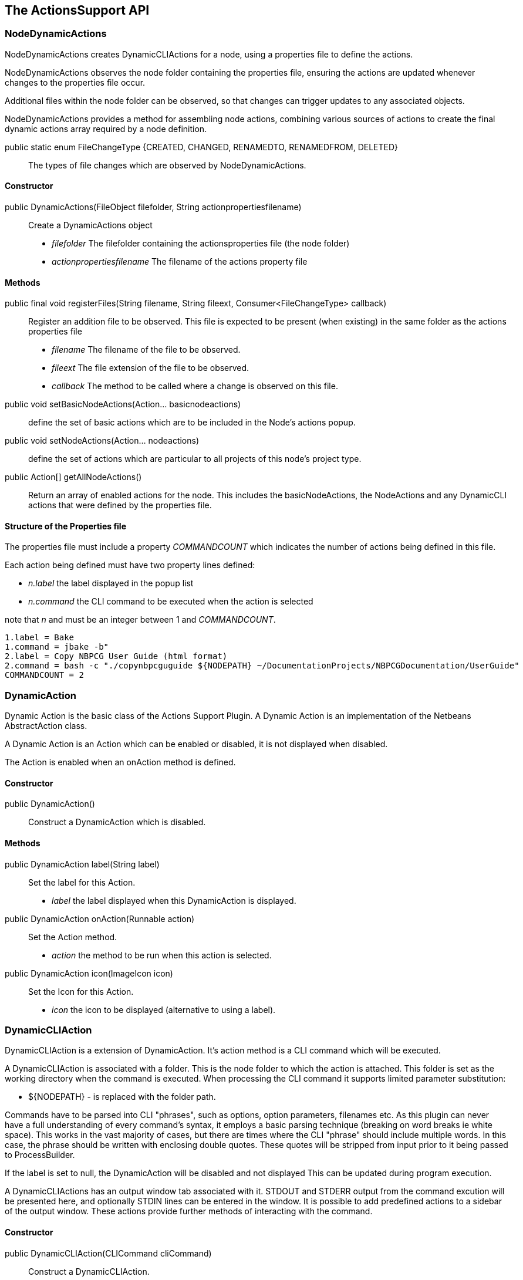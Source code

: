 == The ActionsSupport API

=== NodeDynamicActions

NodeDynamicActions creates DynamicCLIActions for a  node, using a
properties file to define the actions.

NodeDynamicActions observes the node folder containing the properties file,
ensuring the actions are updated whenever changes to the properties file occur.

Additional files within the node folder can be observed,
so that changes can trigger updates to any associated objects.

NodeDynamicActions provides a method for assembling node actions, combining
various sources of actions to create the final dynamic actions array required by
a node definition.


public static enum FileChangeType {CREATED, CHANGED, RENAMEDTO, RENAMEDFROM, DELETED} ::
The types of file changes which are observed by NodeDynamicActions.
    

==== Constructor

public DynamicActions(FileObject filefolder, String actionpropertiesfilename) ::
Create a DynamicActions object
* _filefolder_ The filefolder containing the actionsproperties file (the node folder)
* _actionpropertiesfilename_ The filename of the actions property file


==== Methods

public final void registerFiles(String filename, String fileext, Consumer<FileChangeType> callback) ::
Register an addition file to be observed.
This file is expected to be present (when existing) in the same folder as the
actions properties file
* _filename_ The filename of the file to be observed.
* _fileext_ The file extension of the file to be observed.
* _callback_ The method to be called where a change is observed on this file.

public void setBasicNodeActions(Action... basicnodeactions) :: define the set of
basic actions which are to be included in the Node's actions popup.

public void setNodeActions(Action... nodeactions) :: define the set of actions
which are particular to all projects of this node's project type.

public Action[] getAllNodeActions() :: Return an array of enabled actions for the node.
This includes the basicNodeActions, the NodeActions and any DynamicCLI actions
that were defined by the properties file.
 

==== Structure of the Properties file

The properties file must include a property _COMMANDCOUNT_ which indicates
the number of actions being defined in this file.

Each action being defined must have two property lines defined:

* _n.label_ the label displayed in the popup list 
* _n.command_ the CLI command to be executed when the action is selected
// add the new property keys ...

note that _n_ and must be an integer between 1 and _COMMANDCOUNT_.

[source]
----
1.label = Bake
1.command = jbake -b"
2.label = Copy NBPCG User Guide (html format)
2.command = bash -c "./copynbpcguguide ${NODEPATH} ~/DocumentationProjects/NBPCGDocumentation/UserGuide"
COMMANDCOUNT = 2
----

=== DynamicAction

Dynamic Action is the basic class of the Actions Support Plugin.
A Dynamic Action is an implementation of the Netbeans AbstractAction class.

A Dynamic Action is an Action which can be enabled or disabled, it is not
displayed when disabled.

The Action is enabled when an onAction method is defined.

==== Constructor

public DynamicAction() :: Construct a DynamicAction which is disabled.
       
==== Methods

public DynamicAction label(String label) :: Set the label for this Action.
* _label_ the label displayed when this DynamicAction is displayed.


public DynamicAction onAction(Runnable action) :: Set the Action method.
* _action_ the method to be run when this action is selected.       

public DynamicAction icon(ImageIcon icon) :: Set the Icon for this Action.
* _icon_ the icon to be displayed (alternative to using a label).

=== DynamicCLIAction

DynamicCLIAction is a extension of DynamicAction.  It's action method
is a CLI command which will be executed.

A DynamicCLIAction is associated with a folder. This is the node folder
to which the action is attached.
This folder is set as the working directory when the command is executed.
When processing the CLI command it supports limited parameter substitution:

* ${NODEPATH} - is replaced with the folder path.

Commands have to be parsed into CLI "phrases", such as options, option parameters, filenames etc.
As this plugin can never have a full understanding of every command's syntax, it
employs a basic parsing technique (breaking on word breaks ie white space).
This works in the vast majority of cases, but there are times where the CLI "phrase"
should include multiple words. 
In this case, the phrase should be written with enclosing double quotes.
These quotes will be stripped from input prior to it being passed to ProcessBuilder.

If the label is set to null, the DynamicAction will be disabled and not displayed
This can be updated during program execution.

A DynamicCLIActions has an output window tab associated with it.  STDOUT and STDERR
output from the command excution will be presented here, and optionally STDIN 
lines can be entered in the window.
It is possible to add predefined actions to a sidebar of the output window.
These actions provide further methods of interacting with the command.

==== Constructor

public DynamicCLIAction(CLICommand cliCommand) :: Construct a DynamicCLIAction.
* _cliCommand_ contains the details for the Action. 
       
==== Methods

public DynamicCLIAction enableIf() :: Check if the
action should be enabled.

public void issueClose() ::Close the STDIN stream.
(Used by one of the predefined icon actions, optionally presented
in the Output window). 

public void issueCancel() :: Cancel the CLI command execution.
Kills the process.
(Used by one of the predefined icon actions, optionally presented
in the Output window).

=== CLICommand

The CLI Command is a structure containing all the information necessary
to create a DynamicCLIAction.  It can be constructed programmatically
or more commonly it will be populated with information from the
associated properties file. 

==== Constructor

public CLICommand(FileObject dir, String label) :: Construct a
CLI command object.
* _dir_  The node folder
* _label_ The label displayed when its associated CLIAction is displayed.
     
==== Methods

public CLICommand setParent(DynamicCLIAction parent) :: Set the associated
Action.
        
public CLICommand cliCommandLine(String cliCommandLine) :: Set the 
CLI command line.
    
public CLICommand enableIf(Supplier<Boolean> enableExpression) :: Define the
enabled test for the associated action.

public CLICommand inputfromFile(FileObject inputfile) :: The command will
receive input from the defined file.

public CLICommand inputfromUI() :: The command will receive lines of text
entered by the user in the output window.

public CLICommand noinput() :: the command will not receive input from the user.

public CLICommand actions(Action[] actions) :: define the set of actions to
be inserted into the output window.

